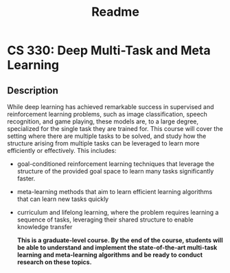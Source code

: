 #+TITLE: Readme

* CS 330: Deep Multi-Task and Meta Learning

** Description
While deep learning has achieved remarkable success in supervised and reinforcement learning problems, such as image classification, speech recognition, and game playing, these models are, to a large degree, specialized for the single task they are trained for. This course will cover the setting where there are multiple tasks to be solved, and study how the structure arising from multiple tasks can be leveraged to learn more efficiently or effectively. This includes:
- goal-conditioned reinforcement learning techniques that leverage the structure of the provided goal space to learn many tasks significantly faster.
- meta-learning methods that aim to learn efficient learning algorithms that can learn new tasks quickly
- curriculum and lifelong learning, where the problem requires learning a sequence of tasks, leveraging their shared structure to enable knowledge transfer

  *This is a graduate-level course. By the end of the course, students will be able to understand and implement the state-of-the-art multi-task learning and meta-learning algorithms and be ready to conduct research on these topics.*
